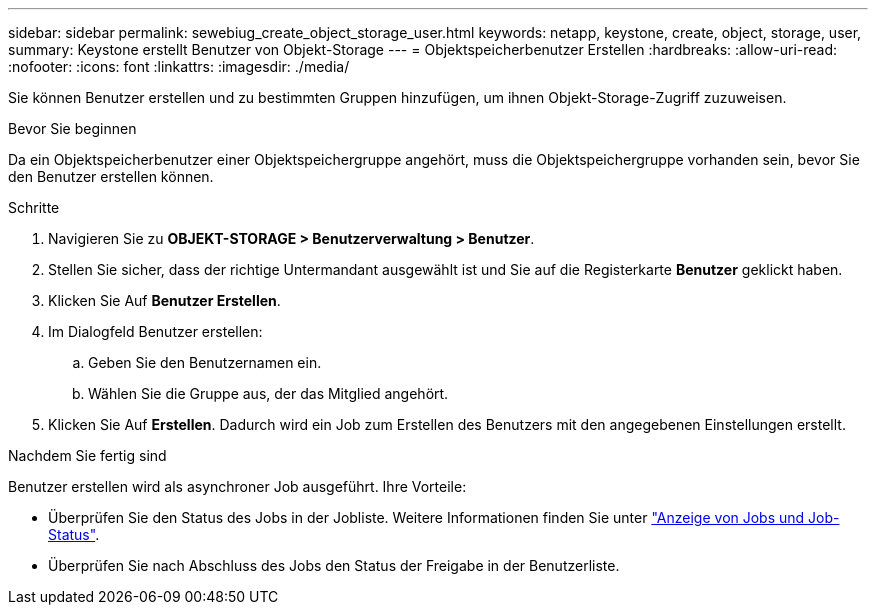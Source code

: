 ---
sidebar: sidebar 
permalink: sewebiug_create_object_storage_user.html 
keywords: netapp, keystone, create, object, storage, user, 
summary: Keystone erstellt Benutzer von Objekt-Storage 
---
= Objektspeicherbenutzer Erstellen
:hardbreaks:
:allow-uri-read: 
:nofooter: 
:icons: font
:linkattrs: 
:imagesdir: ./media/


[role="lead"]
Sie können Benutzer erstellen und zu bestimmten Gruppen hinzufügen, um ihnen Objekt-Storage-Zugriff zuzuweisen.

.Bevor Sie beginnen
Da ein Objektspeicherbenutzer einer Objektspeichergruppe angehört, muss die Objektspeichergruppe vorhanden sein, bevor Sie den Benutzer erstellen können.

.Schritte
. Navigieren Sie zu *OBJEKT-STORAGE > Benutzerverwaltung > Benutzer*.
. Stellen Sie sicher, dass der richtige Untermandant ausgewählt ist und Sie auf die Registerkarte *Benutzer* geklickt haben.
. Klicken Sie Auf *Benutzer Erstellen*.
. Im Dialogfeld Benutzer erstellen:
+
.. Geben Sie den Benutzernamen ein.
.. Wählen Sie die Gruppe aus, der das Mitglied angehört.


. Klicken Sie Auf *Erstellen*. Dadurch wird ein Job zum Erstellen des Benutzers mit den angegebenen Einstellungen erstellt.


.Nachdem Sie fertig sind
Benutzer erstellen wird als asynchroner Job ausgeführt. Ihre Vorteile:

* Überprüfen Sie den Status des Jobs in der Jobliste. Weitere Informationen finden Sie unter link:sewebiug_netapp_service_engine_web_interface_overview.html#jobs-and-job-status-indicator["Anzeige von Jobs und Job-Status"].
* Überprüfen Sie nach Abschluss des Jobs den Status der Freigabe in der Benutzerliste.

